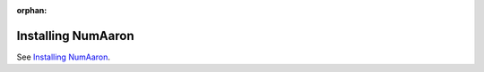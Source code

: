 :orphan:

****************
Installing NumAaron
****************

See `Installing NumAaron <https://numaaron.org/install/>`_.
